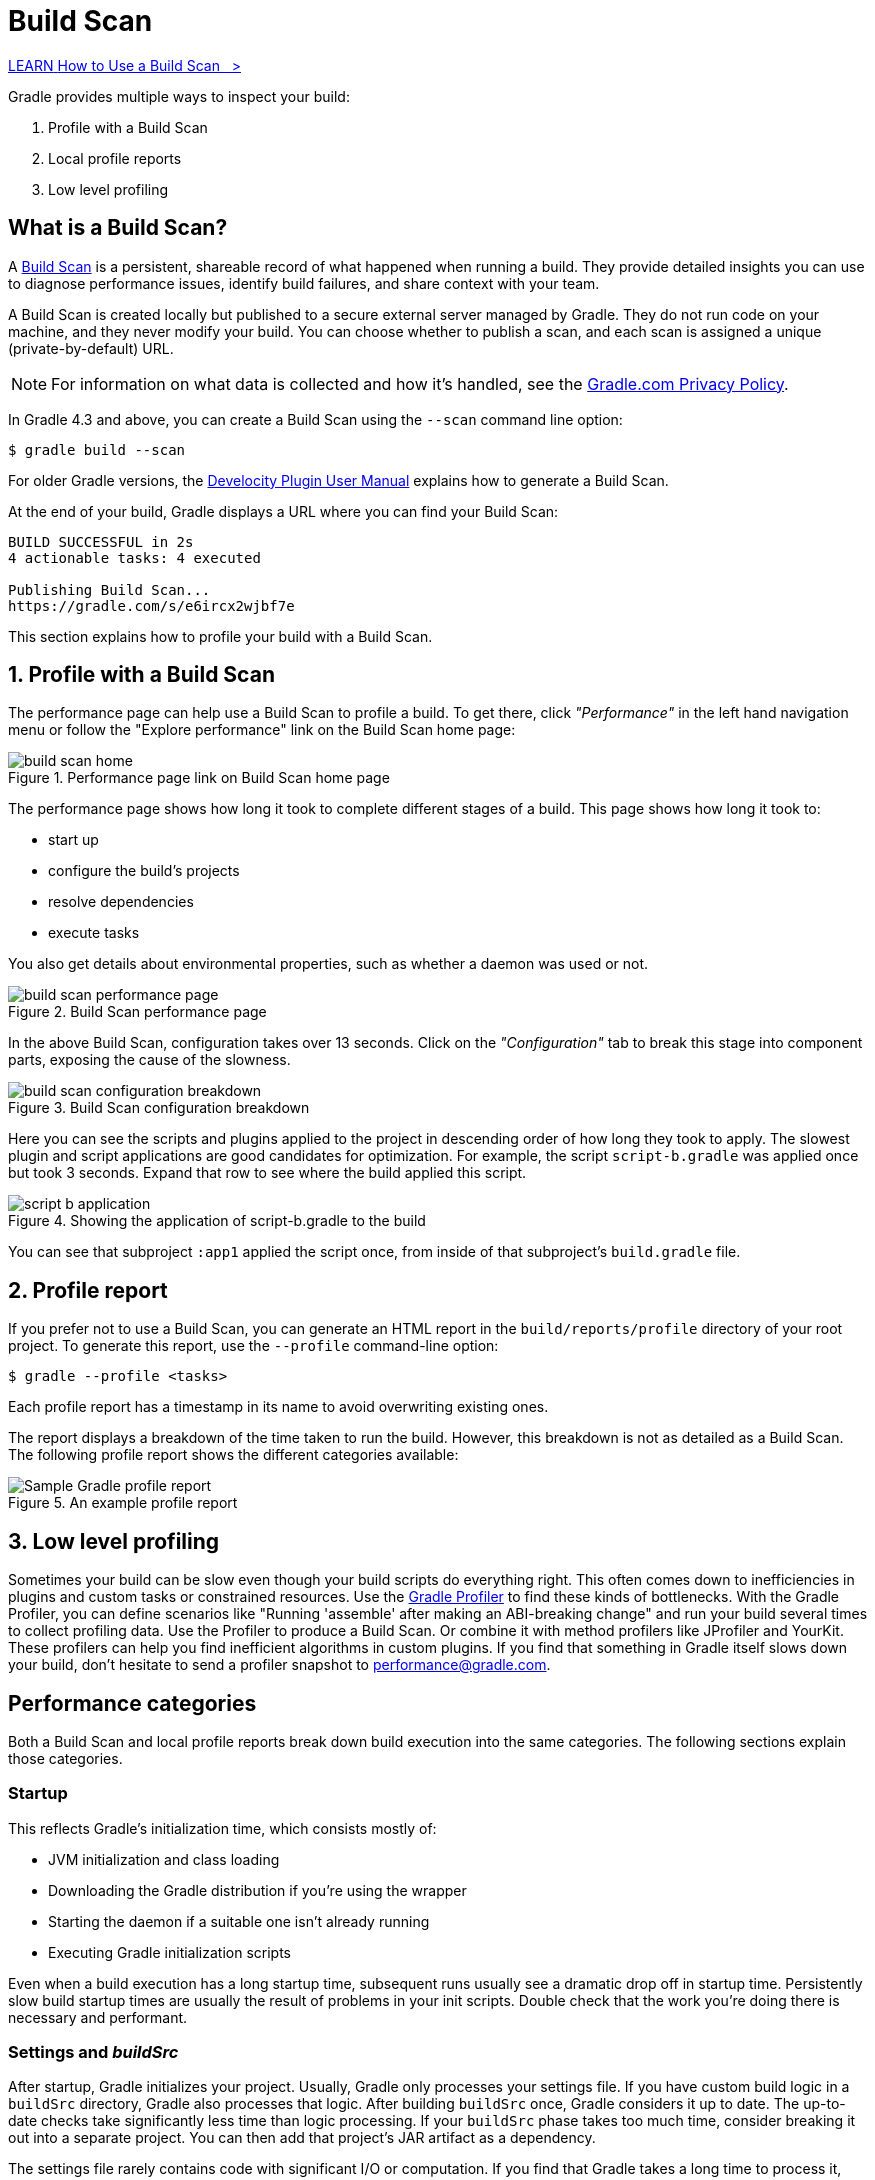 // Copyright (C) 2024 Gradle, Inc.
//
// Licensed under the Creative Commons Attribution-Noncommercial-ShareAlike 4.0 International License.;
// you may not use this file except in compliance with the License.
// You may obtain a copy of the License at
//
//      https://creativecommons.org/licenses/by-nc-sa/4.0/
//
// Unless required by applicable law or agreed to in writing, software
// distributed under the License is distributed on an "AS IS" BASIS,
// WITHOUT WARRANTIES OR CONDITIONS OF ANY KIND, either express or implied.
// See the License for the specific language governing permissions and
// limitations under the License.

[[inspecting_build_scans]]
= Build Scan

++++
<div class="badge-wrapper">
    <a class="badge" href="https://dpeuniversity.gradle.com/app/courses/b5069222-cfd0-4393-b645-7a2c713853d5/" target="_blank">
        <span class="badge-type button--blue">LEARN</span>
        <span class="badge-text">How to Use a Build Scan&nbsp;&nbsp;&nbsp;&gt;</span>
    </a>
</div>
++++

Gradle provides multiple ways to inspect your build:

1. Profile with a Build Scan
2. Local profile reports
3. Low level profiling

== What is a Build Scan?

A https://scans.gradle.com/[Build Scan] is a persistent, shareable record of what happened when running a build.
They provide detailed insights you can use to diagnose performance issues, identify build failures, and share context with your team.

A Build Scan is created locally but published to a secure external server managed by Gradle.
They do not run code on your machine, and they never modify your build.
You can choose whether to publish a scan, and each scan is assigned a unique (private-by-default) URL.

NOTE: For information on what data is collected and how it's handled, see the link:https://gradle.com/privacy[Gradle.com Privacy Policy].

In Gradle 4.3 and above, you can create a Build Scan using the `--scan` command line option:

[source,bash]
----
$ gradle build --scan
----

For older Gradle versions, the
https://docs.gradle.com/develocity/gradle-plugin/current/#getting_set_up[Develocity Plugin User Manual] explains how to generate a Build Scan.

At the end of your build, Gradle displays a URL where you can find your Build Scan:

[source,text]
----
BUILD SUCCESSFUL in 2s
4 actionable tasks: 4 executed

Publishing Build Scan...
https://gradle.com/s/e6ircx2wjbf7e
----

This section explains how to profile your build with a Build Scan.

== 1. Profile with a Build Scan

The performance page can help use a Build Scan to profile a build.
To get there, click _"Performance"_ in the left hand navigation menu or follow the "Explore performance" link on the Build Scan home page:

image::performance/build-scan-home.png[title="Performance page link on Build Scan home page"]

The performance page shows how long it took to complete different stages of a build.
This page shows how long it took to:

- start up
- configure the build's projects
- resolve dependencies
- execute tasks

You also get details about environmental properties, such as whether a daemon was used or not.

[[build-scan-performance]]
image::performance/build-scan-performance-page.png[title="Build Scan performance page"]

In the above Build Scan, configuration takes over 13 seconds.
Click on the _"Configuration"_ tab to break this stage into component parts, exposing the cause of the slowness.

image::performance/build-scan-configuration-breakdown.png[title="Build Scan configuration breakdown"]

Here you can see the scripts and plugins applied to the project in descending order of how long they took to apply.
The slowest plugin and script applications are good candidates for optimization.
For example, the script `script-b.gradle` was applied once but took 3 seconds.
Expand that row to see where the build applied this script.

image::performance/script-b-application.png[title="Showing the application of script-b.gradle to the build"]

You can see that subproject `:app1` applied the script once, from inside of that subproject's `build.gradle` file.

== 2. Profile report

If you prefer not to use a Build Scan, you can generate an HTML report in the
`build/reports/profile` directory of your root project. To generate this report,
use the `--profile` command-line option:

[source,bash]
----
$ gradle --profile <tasks>
----

Each profile report has a timestamp in its name to avoid overwriting existing ones.

The report displays a breakdown of the time taken to run the build.
However, this breakdown is not as detailed as a Build Scan.
The following profile report shows the different categories available:

image::performance/gradle-profile-report.png[title="An example profile report", alt="Sample Gradle profile report"]

== 3. Low level profiling

Sometimes your build can be slow even though your build scripts do everything right.
This often comes down to inefficiencies in plugins and custom tasks or constrained resources.
Use the https://github.com/gradle/gradle-profiler[Gradle Profiler] to find these kinds of bottlenecks.
With the Gradle Profiler, you can define scenarios like "Running 'assemble' after making an ABI-breaking change" and run your build several times to collect profiling data.
Use the Profiler to produce a Build Scan. Or combine it with method profilers like JProfiler and YourKit.
These profilers can help you find inefficient algorithms in custom plugins.
If you find that something in Gradle itself slows down your build, don't hesitate to send a profiler snapshot to performance@gradle.com.

== Performance categories

Both a Build Scan and local profile reports break down build execution into the same categories.
The following sections explain those categories.

=== Startup

This reflects Gradle’s initialization time, which consists mostly of:

- JVM initialization and class loading
- Downloading the Gradle distribution if you’re using the wrapper
- Starting the daemon if a suitable one isn’t already running
- Executing Gradle initialization scripts

Even when a build execution has a long startup time, subsequent runs usually see a dramatic drop off in startup time.
Persistently slow build startup times are usually the result of problems in your init scripts.
Double check that the work you’re doing there is necessary and performant.

=== Settings and _buildSrc_

After startup, Gradle initializes your project. Usually, Gradle only processes your settings file.
If you have custom build logic in a `buildSrc` directory, Gradle also processes that logic.
After building `buildSrc` once, Gradle considers it up to date. The up-to-date checks take significantly less time than logic processing.
If your `buildSrc` phase takes too much time, consider breaking it out into a separate project.
You can then add that project's JAR artifact as a dependency.

The settings file rarely contains code with significant I/O or computation.
If you find that Gradle takes a long time to process it, use more traditional profiling methods, like the https://github.com/gradle/gradle-profiler[Gradle Profiler], to determine the cause.

=== Loading projects

It normally doesn’t take a significant amount of time to load projects, nor do you have any control over it.
The time spent here is basically a function of the number of projects you have in your build.
